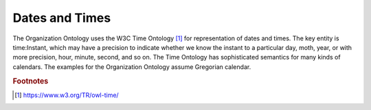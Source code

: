 .. _datetimes:

.. index:: Dates, Times, Datetimes

Dates and Times
===============

The Organization Ontology uses the W3C Time Ontology [1]_ for representation of
dates and times.  The key entity is time:Instant, which may have a precision to
indicate whether we know the instant to a particular day, moth, year, or with
more precision, hour, minute, second, and so on.  The Time Ontology has sophisticated
semantics for many kinds of calendars.  The examples for the Organization 
Ontology assume Gregorian calendar.

.. rubric:: Footnotes

.. [1] https://www.w3.org/TR/owl-time/




